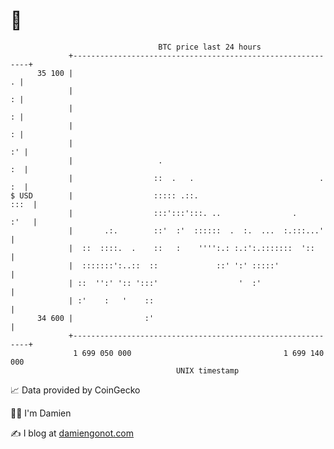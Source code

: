 * 👋

#+begin_example
                                    BTC price last 24 hours                    
                +------------------------------------------------------------+ 
         35 100 |                                                          . | 
                |                                                          : | 
                |                                                          : | 
                |                                                          : | 
                |                                                         :' | 
                |                   .                                     :  | 
                |                  ::  .   .                            . :  | 
   $ USD        |                  ::::: .::.                           :::  | 
                |                  :::':::':::. ..                .     :'   | 
                |       .:.        ::'  :'  ::::::  .  :.  ...  :.:::...'    | 
                |  ::  ::::.  .    ::   :    '''':.: :.:':.:::::::  '::      | 
                |  :::::::':..::  ::             ::' ':' :::::'              | 
                | ::  '':' ':: ':::'                  '  :'                  | 
                | :'    :   '    ::                                          | 
         34 600 |                :'                                          | 
                +------------------------------------------------------------+ 
                 1 699 050 000                                  1 699 140 000  
                                        UNIX timestamp                         
#+end_example
📈 Data provided by CoinGecko

🧑‍💻 I'm Damien

✍️ I blog at [[https://www.damiengonot.com][damiengonot.com]]
